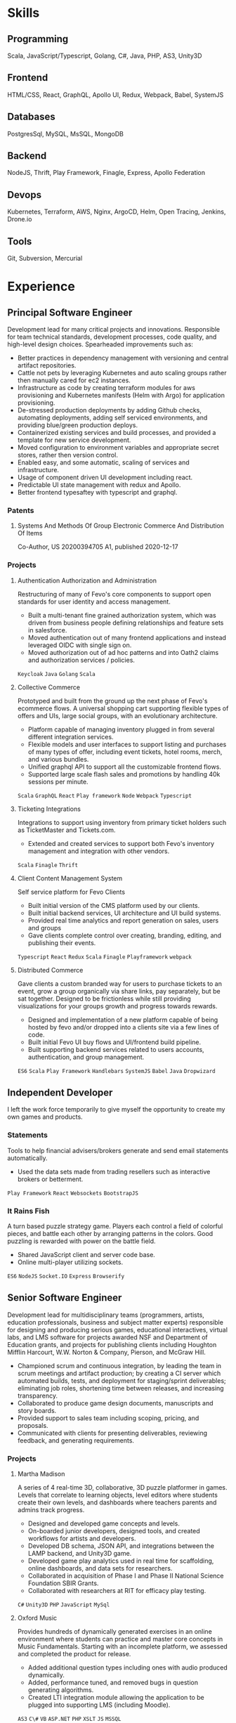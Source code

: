 
* Skills

** Programming
:properties:
:CV_ENV:   cvskill
:RATING:   5
:end:
 Scala, JavaScript/Typescript, Golang, C#, Java, PHP, AS3, Unity3D

** Frontend
:properties:
:CV_ENV:   cvskill
:RATING:   4
:end:
HTML/CSS, React, GraphQL, Apollo UI, Redux, Webpack, Babel, SystemJS

** Databases
:properties:
:CV_ENV:   cvskill
:RATING:   3
:end:
PostgresSql, MySQL, MsSQL, MongoDB

** Backend
:properties:
:CV_ENV:   cvskill
:RATING:   4
:end:

NodeJS, Thrift, Play Framework, Finagle, Express, Apollo Federation

** Devops
:properties:
:CV_ENV:   cvskill
:RATING:   4
:ID:       e9ec5a93-463b-4238-ad15-3f6efcbf1a89
:end:
Kubernetes, Terraform, AWS, Nginx, ArgoCD, Helm, Open Tracing, Jenkins, Drone.io

** Tools
:properties:
:CV_ENV:   cvskill
:RATING:   4
:end:
Git, Subversion, Mercurial


* Experience
** Principal Software Engineer
:PROPERTIES:
:CV_ENV:   cventry
:FROM:     <2015-09-21>
:TO:       <2021-12-07>
:LOCATION: NYC, NY
:EMPLOYER: Fevo
:ID:       ad3f322a-a7f2-43d7-8919-ef9c0e21e111
:END:
Development lead for many critical projects and innovations. Responsible for team technical standards, development processes, code quality, and high-level design choices.
Spearheaded improvements such as:
- Better practices in dependency management with versioning and central artifact repositories.
- Cattle not pets by leveraging Kubernetes and auto scaling groups rather then manually cared for ec2 instances.
- Infrastructure as code by creating terraform modules for aws provisioning and Kubernetes manifests (Helm with Argo) for application provisioning.
- De-stressed production deployments by adding Github checks, automating deployments, adding self serviced environments, and providing blue/green production deploys.
- Containerized existing services and build processes, and provided a template for new service development.
- Moved configuration to environment variables and appropriate secret stores, rather then version control.
- Enabled easy, and some automatic, scaling of services and infrastructure.
- Usage of component driven UI development including react.
- Predictable UI state management with redux and Apollo.
- Better frontend typesaftey with typescript and graphql.

*** Patents
**** Systems And Methods Of Group Electronic Commerce And Distribution Of Items
:PROPERTIES:
:CV_ENV:   cvachievement
:ICON: Gavel
:END:
Co-Author, US 20200394705 A1, published 2020-12-17

*** Projects
**** Authentication Authorization and Administration
:PROPERTIES:
:CV_ENV:   cvproject
:ROLE:     Architect, Staff Principal Engineer
:END:
Restructuring of many of Fevo's core components to support open standards for user identity and access management.
- Built a multi-tenant fine grained authorization system, which was driven from business people defining relationships and feature sets in salesforce.
- Moved authentication out of many frontend applications and instead leveraged OIDC with single sign on.
- Moved authorization out of ad hoc patterns and into Oath2 claims and authorization services / policies.
=Keycloak= =Java= =Golang= =Scala=

**** Collective Commerce
:PROPERTIES:
:CV_ENV:   cvproject
:ROLE:     Architect, Prinicpal Software Engineer
:END:
Prototyped and built from the ground up the next phase of Fevo's ecommerce flows. A universal shopping cart supporting flexible types of offers and UIs, large social groups, with an evolutionary architecture.
- Platform capable of managing inventory plugged in from several different integration services.
- Flexible models and user interfaces to support listing and purchases of many types of offer, including event tickets, hotel rooms, merch, and various bundles.
- Unified graphql API to support all the customizable frontend flows.
- Supported large scale flash sales and promotions by handling 40k sessions per minute.
=Scala= =GraphQL= =React= =Play framework= =Node= =Webpack= =Typescript=

**** Ticketing Integrations
:PROPERTIES:
:CV_ENV:   cvproject
:ICON: Ticket
:ROLE:     Individual Contributor, Senior Software Engineer
:END:
Integrations to support using inventory from primary ticket holders such as TicketMaster and Tickets.com.
- Extended and created services to support both Fevo's inventory management and integration with other vendors.

=Scala= =Finagle= =Thrift=

**** Client Content Management System
:PROPERTIES:
:CV_ENV:   cvproject
:ROLE:     Individual Contributor, Senior Software Engineer
:END:
Self service platform for Fevo Clients
- Built initial version of the CMS platform used by our clients.
- Built initial backend services, UI architecture and UI build systems.
- Provided real time analytics and report generation on sales, users and groups
- Gave clients complete control over creating, branding, editing, and publishing their events.
=Typescript= =React= =Redux= =Scala= =Finagle= =Playframework= =webpack=

**** Distributed Commerce
:PROPERTIES:
:CV_ENV:   cvproject
:LINK: https://www.fevo.com/resources/sdk-documentation
:ICON:     Link
:ROLE:     Individual Contributor, Software Engineer
:END:
Gave clients a custom branded way for users to purchase tickets to an event, grow a group organically via share links, pay separately, but be sat together. Designed to be frictionless while still providing visualizations for your groups growth and progress towards rewards.
- Designed and implementation of a new platform capable of being hosted by fevo and/or dropped into a clients site via a few lines of code.
- Built initial Fevo UI buy flows and UI/frontend build pipeline.
- Built supporting backend services related to users accounts, authentication, and group management.

=ES6= =Scala= =Play Framework= =Handlebars= =SystemJS= =Babel= =Java= =Dropwizard=

** Independent Developer
:PROPERTIES:
:CV_ENV:   cventry
:FROM:     <2014-08-01>
:TO:       <2015-08-21>
:LOCATION: Rochester, NY
:EMPLOYER:
:END:
I left the work force temporarily to give myself the opportunity to create my own games and products.


*** Statements
:PROPERTIES:
:CV_ENV:   cvproject
:ROLE:     Creator
:LINK:     http://thrownforaloop.com/pages/statements/
:ICON:     Link
:END:

Tools to help financial advisers/brokers generate and send email statements automatically.
- Used the data sets made from trading resellers such as interactive brokers or betterment.

=Play Framework= =React= =Websockets= =BootstrapJS=

*** It Rains Fish
:PROPERTIES:
:CV_ENV:   cvproject
:ROLE:     Creator
:END:
A turn based puzzle strategy game. Players each control a field of colorful pieces, and battle each other by arranging patterns in the colors. Good puzzling is rewarded with power on the battle field.
- Shared JavaScript client and server code base.
- Online multi-player utilizing sockets.

=ES6= =NodeJS= =Socket.IO= =Express= =Browserify=

** Senior Software Engineer
:PROPERTIES:
:CV_ENV:   cventry
:FROM:     <2009-07-01>
:TO:       <2014-09-01>
:LOCATION: Rochester, NY
:EMPLOYER: Second Avenue Leanring
:END:
Development lead for multidisciplinary teams (programmers, artists, education professionals, business and subject matter experts) responsible for designing and producing serious games, educational interactives, virtual labs, and LMS software for projects awarded NSF and Department of Education grants, and projects for publishing clients including Houghton Mifflin Harcourt, W.W. Norton & Company, Pierson, and McGraw Hill.
- Championed scrum and continuous integration, by leading the team in scrum meetings and artifact production; by creating a CI server which automated builds, tests, and deployment for staging/sprint deliverables; eliminating job roles, shortening time between releases, and increasing transparency.
- Collaborated to produce game design documents, manuscripts and story boards.
- Provided support to sales team including scoping, pricing, and proposals.
- Communicated with clients for presenting deliverables, reviewing feedback, and generating requirements.

*** Projects

**** Martha Madison
:Properties:
:CV_ENV:   cvproject
:ICON: Link
:LINK: https://secondavenuelearning.com/martha-madison/
:ROLE:     Lead Developer
:END:

A series of 4 real-time 3D, collaborative, 3D puzzle platformer in games. Levels that correlate to learning objects, level editors where students create their own levels, and dashboards where teachers parents and admins track progress.
- Designed and developed game concepts and levels.
- On-boarded junior developers, designed tools, and created workflows for artists and developers.
- Developed DB schema, JSON API, and integrations between the LAMP backend, and Unity3D game.
- Developed game play analytics used in real time for scaffolding, online dashboards, and data sets for researchers.
- Collaborated in acquisition of Phase I and Phase II National Science Foundation SBIR Grants.
- Collaborated with researchers at RIT for efficacy play testing.

=C#= =Unity3D= =PHP= =JavaScript= =MySql=

**** Oxford Music
:Properties:
:CV_ENV:   cvproject
:ROLE:     Lead Developer
:LINK: https://www.youtube.com/watch?v=YcBUUJt8nH8
:ICON: Youtube
:END:

Provides hundreds of dynamically generated exercises in an online environment where students can practice and master core concepts in Music Fundamentals. Starting with an incomplete platform, we assessed and completed the product for release.
- Added additional question types including ones with audio produced dynamically.
- Added, performance tuned, and removed bugs in question generating algorithms.
- Created LTI integration module allowing the application to be plugged into supporting LMS (including Moodle).

=AS3= =C\#= =VB= =ASP.NET= =PHP= =XSLT= =JS= =MSSQL=

**** K12 Virtual Labs
:Properties:
:CV_ENV:   cvproject
:ROLE:     Lead Developer
:End:
Contracted by k12 to create online virtual labs designed to look and feel like real hands-on labs.

- Designed and Developed 9 physical science and biology virtual labs.
- Collaborated with k12 and subject matter experts to produce manuscripts and storyboards.
- Labs tested well with teachers, and are featured on k12’s sample labs page.

=AS3=

**** Pierson Realtors
:Properties:
:CV_ENV:   cvproject
:ICON: Link
:LINK: https://www.piersonrealtors.com/
:ROLE:     Lead Developer
:End:

A website for Pierson Realtors in Rochester NY. Built with play framework 1, gwt, and JavaScript.
- Developed listing search and the nightly jobs pulling data from the MLS via RETS.
- Developed admin area for admins/realtors to customize content of site.

=Play Framework= =GWT= =Javascript=

**** Targets
:Properties:
:CV_ENV:   cvproject
:ICON: Youtube
:LINK: https://www.youtube.com/watch?v=mcRJXqjUazU
:ROLE:     Game Programmer
:End:
Android tablet based augmented reality card game that teaches chemistry. Students are given world filled with molecules, and are challenged to break compounds apart and reform them to make new compounds.
- Developed game engine with real-time molecule physics/comparisons of complex compounds like amino acids.

=Unity3D= =C\#=

**** CyGames
:Properties:
:CV_ENV:   cvproject
:ICON: Link
:LINK: http://selene.cet.edu/default.aspx?page=news&id=104
:ROLE:     Game Programmer
:End:
A serious game about lunar accretion, differentiation, impact cratering, and volcanism. Players construct their own moon and blast it with impact craters. Researching approaches to instructional game design and assessment.
- Programmed game play and graphics for the game.
- Developed analytics and XML configuration systems, so alternate games could be produced and analyzed.

=AS3= =PHP=


